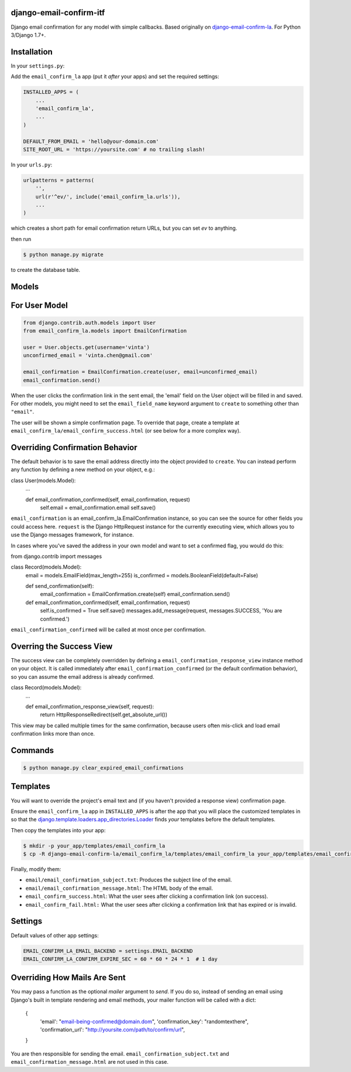 django-email-confirm-itf
========================

Django email confirmation for any model with simple callbacks. Based originally on `django-email-confirm-la <https://github.com/vinta/django-email-confirm-la>`_. For Python 3/Django 1.7+.

Installation
============

In your ``settings.py``:

Add the ``email_confirm_la`` app (put it *after* your apps) and set the required settings:

.. code-block:: python

    INSTALLED_APPS = (
        ...
        'email_confirm_la',
        ...
    )

    DEFAULT_FROM_EMAIL = 'hello@your-domain.com'
    SITE_ROOT_URL = 'https://yoursite.com' # no trailing slash!

In your ``urls.py``:

.. code-block:: python

    urlpatterns = patterns(
        '',
        url(r'^ev/', include('email_confirm_la.urls')),
        ...
    )

which creates a short path for email confirmation return URLs, but you can set `ev` to anything.

then run

.. code-block:: bash

    $ python manage.py migrate

to create the database table.

Models
======

For User Model
==============

.. code-block:: python

    from django.contrib.auth.models import User
    from email_confirm_la.models import EmailConfirmation

    user = User.objects.get(username='vinta')
    unconfirmed_email = 'vinta.chen@gmail.com'

    email_confirmation = EmailConfirmation.create(user, email=unconfirmed_email)
    email_confirmation.send()

When the user clicks the confirmation link in the sent email, the 'email' field on the User object will be filled in and saved. For other models, you might need to set the ``email_field_name`` keyword argument to ``create`` to something other than ``"email"``.

The user will be shown a simple confirmation page. To override that page, create a template at ``email_confirm_la/email_confirm_success.html`` (or see below for a more complex way).

Overriding Confirmation Behavior
================================

The default behavior is to save the email address directly into the object provided to ``create``. You can instead perform any function by defining a new method on your object, e.g.:

.. code-block:: python

class User(models.Model):
    ...


    def email_confirmation_confirmed(self, email_confirmation, request)
        self.email = email_confirmation.email
        self.save()

``email_confirmation`` is an email_confirm_la.EmailConfirmation instance, so you can see the source for other fields you could access here. ``request`` is the Django HttpRequest instance for the currently executing view, which allows you to use the Django messages framework, for instance.

In cases where you've saved the address in your own model and want to set a confirmed flag, you would do this:

.. code-block:: python
from django.contrib import messages

class Record(models.Model):
    email = models.EmailField(max_length=255)
    is_confirmed = models.BooleanField(default=False)

    def send_confirmation(self):
        email_confirmation = EmailConfirmation.create(self)
        email_confirmation.send()

    def email_confirmation_confirmed(self, email_confirmation, request)
        self.is_confirmed = True
        self.save()
        messages.add_message(request, messages.SUCCESS, 'You are confirmed.')

``email_confirmation_confirmed`` will be called at most once per confirmation.

Overring the Success View
=========================

The success view can be completely overridden by defining a ``email_confirmation_response_view`` instance method on your object. It is called immediately after ``email_confirmation_confirmed`` (or the default confirmation behavior), so you can assume the email address is already confirmed.

.. code-block:: python

class Record(models.Model):
    ...

    def email_confirmation_response_view(self, request):
        return HttpResponseRedirect(self.get_absolute_url())

This view may be called multiple times for the same confirmation, because users often mis-click and load email confirmation links more than once. 

Commands
========

.. code-block:: bash

    $ python manage.py clear_expired_email_confirmations

Templates
=========

You will want to override the project's email text and (if you haven't provided a response view) confirmation page.

Ensure the ``email_confirm_la`` app in ``INSTALLED_APPS`` is after the app that you will place the customized templates in so that the `django.template.loaders.app_directories.Loader <https://docs.djangoproject.com/en/dev/ref/templates/api/#django.template.loaders.app_directories.Loader>`_ finds *your* templates before the default templates.

Then copy the templates into your app:

.. code-block:: bash

    $ mkdir -p your_app/templates/email_confirm_la
    $ cp -R django-email-confirm-la/email_confirm_la/templates/email_confirm_la your_app/templates/email_confirm_la

Finally, modify them:

* ``email/email_confirmation_subject.txt``: Produces the subject line of the email.
* ``email/email_confirmation_message.html``: The HTML body of the email.
* ``email_confirm_success.html``: What the user sees after clicking a confirmation link (on success).
* ``email_confirm_fail.html:`` What the user sees after clicking a confirmation link that has expired or is invalid.

Settings
========

Default values of other app settings:

.. code-block:: python

    EMAIL_CONFIRM_LA_EMAIL_BACKEND = settings.EMAIL_BACKEND
    EMAIL_CONFIRM_LA_CONFIRM_EXPIRE_SEC = 60 * 60 * 24 * 1  # 1 day

Overriding How Mails Are Sent
=============================

You may pass a function as the optional `mailer` argument to `send`. If you do so, instead of sending an email using Django's built in template rendering and email methods, your mailer function will be called with a dict:

    {
        'email': "email-being-confirmed@domain.dom",
        'confirmation_key': "randomtexthere",
        'confirmation_url': "http://yoursite.com/path/to/confirm/url",
    }

You are then responsible for sending the email. ``email_confirmation_subject.txt`` and ``email_confirmation_message.html`` are not used in this case.

